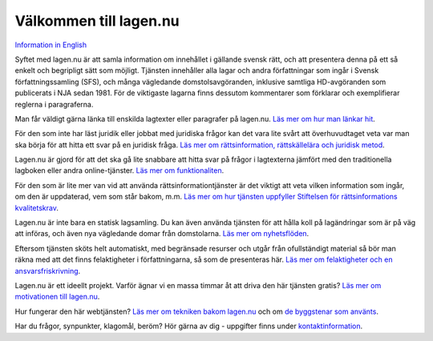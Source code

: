 Välkommen till lagen.nu
=======================

`Information in English <english.html>`_
    
Syftet med lagen.nu är att samla information om innehållet i
gällande svensk rätt, och att presentera denna på ett så enkelt
och begripligt sätt som möjligt. Tjänsten innehåller alla lagar
och andra författningar som ingår i Svensk författningssamling
(SFS), och många vägledande domstolsavgöranden, inklusive samtliga
HD-avgöranden som publicerats i NJA sedan 1981. För de viktigaste
lagarna finns dessutom kommentarer som förklarar och exemplifierar
reglerna i paragraferna.

Man får väldigt gärna länka till enskilda lagtexter eller
paragrafer på lagen.nu. `Läs mer om hur man
länkar hit <lankning.html>`_.

För den som inte har läst juridik eller jobbat med juridiska frågor
kan det vara lite svårt att överhuvudtaget veta var man ska börja för
att hitta ett svar på en juridisk fråga. `Läs mer om rättsinformation,
rättskällelära och juridisk metod <rattskallor.html>`_.
    
Lagen.nu är gjord för att det ska gå lite snabbare att hitta svar på
frågor i lagtexterna jämfört med den traditionella lagboken eller
andra online-tjänster. `Läs mer om funktionaliten <manual.html>`_.

För den som är lite mer van vid att använda rättsinformationtjänster
är det viktigt att veta vilken information som ingår, om den är
uppdaterad, vem som står bakom, m.m. `Läs mer om hur tjänsten
uppfyller Stiftelsen för rättsinformations kvalitetskrav
<krav.html>`_.
    
Lagen.nu är inte bara en statisk lagsamling. Du kan även använda
tjänsten för att hålla koll på lagändringar som är på väg att införas,
och även nya vägledande domar från domstolarna. `Läs mer om
nyhetsflöden </nyheter>`_.

Eftersom tjänsten sköts helt automatiskt, med begränsade resurser och
utgår från ofullständigt material så bör man räkna med att det finns
felaktigheter i författningarna, så som de presenteras här. `Läs mer
om felaktigheter och en ansvarsfriskrivning
<ansvarsfriskrivning.html>`_.

Lagen.nu är ett ideellt projekt. Varför ägnar vi en massa timmar åt
att driva den här tjänsten gratis? `Läs mer om motivationen till
lagen.nu <varfor.html>`_.

Hur fungerar den här webtjänsten? `Läs mer om tekniken bakom lagen.nu
<teknik.html>`_ och om `de byggstenar som använts <kolofon.html>`_.

Har du frågor, synpunkter, klagomål, beröm? Hör gärna av dig -
uppgifter finns under `kontaktinformation <kontakt.html>`_.
